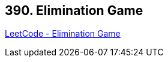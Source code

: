 == 390. Elimination Game

https://leetcode.com/problems/elimination-game/[LeetCode - Elimination Game]

